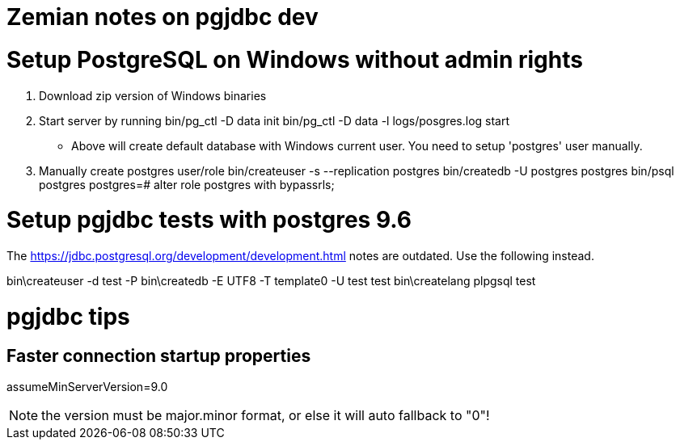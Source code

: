 = Zemian notes on pgjdbc dev

= Setup PostgreSQL on Windows without admin rights

1. Download zip version of Windows binaries
2. Start server by running
	bin/pg_ctl -D data init
	bin/pg_ctl -D data -l logs/posgres.log start
* Above will create default database with Windows current user. You need
to setup 'postgres' user manually.	
3. Manually create postgres user/role
	bin/createuser -s --replication postgres
	bin/createdb -U postgres postgres
	bin/psql postgres
	postgres=# alter role postgres with bypassrls;
	

= Setup pgjdbc tests with postgres 9.6

The https://jdbc.postgresql.org/development/development.html
notes are outdated. Use the following instead.

bin\createuser -d test -P
bin\createdb -E UTF8 -T template0 -U test test
bin\createlang plpgsql test

= pgjdbc tips

== Faster connection startup properties

assumeMinServerVersion=9.0

NOTE: the version must be major.minor format, or else it will auto fallback to "0"!
